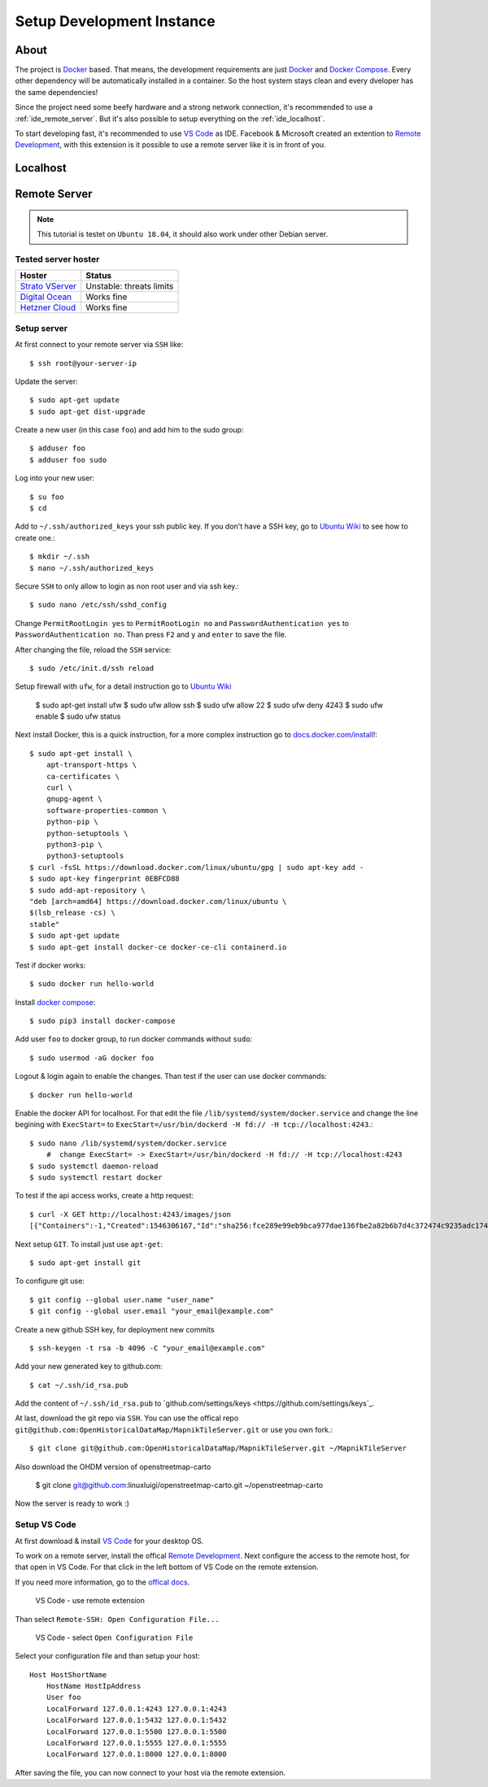 Setup Development Instance
==========================

About
-----

The project is `Docker <https://www.docker.com/>`_ based. That means, the
development requirements are just `Docker <https://www.docker.com/>`_ and 
`Docker Compose <https://docs.docker.com/compose/>`_. Every other dependency
will be automatically installed in a container. So the host system stays clean
and every dveloper has the same dependencies!

Since the project need some beefy hardware and a strong network connection, it's
recommended to use a :ref:`ide_remote_server`. But it's also possible to setup
everything on the :ref:`ide_localhost`.

To start developing fast, it's recommended to use `VS Code
<https://code.visualstudio.com/>`_ as IDE. Facebook & Microsoft created an
extention to `Remote Development 
<https://marketplace.visualstudio.com/items?itemName=ms-vscode-remote.vscode-remote-extensionpack>`_,
with this extension is it possible to use a remote server like it is in front
of you.

.. _ide_localhost:

Localhost
---------

.. _ide_remote_server:

Remote Server 
-------------

.. note::
    This tutorial is testet on ``Ubuntu 18.04``, it should also work under other
    Debian server.

.. _server_hoster:

Tested server hoster
^^^^^^^^^^^^^^^^^^^^

+-------------------------------------------------------------------+--------------------------+
| Hoster                                                            | Status                   |
+===================================================================+==========================+
| `Strato VServer <https://www.strato.de/server/linux-vserver/>`_   | Unstable: threats limits |
+-------------------------------------------------------------------+--------------------------+
| `Digital Ocean <https://www.digitalocean.com/>`_                  | Works fine               |
+-------------------------------------------------------------------+--------------------------+
| `Hetzner Cloud <https://www.hetzner.com/cloud>`_                  | Works fine               |
+-------------------------------------------------------------------+--------------------------+

Setup server
^^^^^^^^^^^^

At first connect to your remote server via ``SSH`` like::

    $ ssh root@your-server-ip

Update the server::

    $ sudo apt-get update
    $ sudo apt-get dist-upgrade

Create a new user (in this case ``foo``) and add him to the sudo group::

    $ adduser foo
    $ adduser foo sudo

Log into your new user::

    $ su foo
    $ cd

Add to ``~/.ssh/authorized_keys`` your ssh public key. If you don't have a SSH
key, go to `Ubuntu Wiki <https://help.ubuntu.com/community/SSH/OpenSSH/Keys>`_
to see how to create one.::

    $ mkdir ~/.ssh
    $ nano ~/.ssh/authorized_keys

Secure ``SSH`` to only allow to login as non root user and via ssh key.::

    $ sudo nano /etc/ssh/sshd_config

Change ``PermitRootLogin yes`` to ``PermitRootLogin no`` and 
``PasswordAuthentication yes`` to ``PasswordAuthentication no``. Than press ``F2``
and ``y`` and ``enter`` to save the file.

After changing the file, reload the ``SSH`` service::

    $ sudo /etc/init.d/ssh reload

Setup firewall with ``ufw``, for a detail instruction go to
`Ubuntu Wiki <https://help.ubuntu.com/lts/serverguide/firewall.html>`_

    $ sudo apt-get install ufw
    $ sudo ufw allow ssh
    $ sudo ufw allow 22
    $ sudo ufw deny 4243
    $ sudo ufw enable
    $ sudo ufw status

Next install Docker, this is a quick instruction, for a more complex instruction
go to `docs.docker.com/install <https://docs.docker.com/install/>`_!::

    $ sudo apt-get install \
        apt-transport-https \
        ca-certificates \
        curl \
        gnupg-agent \
        software-properties-common \
        python-pip \
        python-setuptools \
        python3-pip \
        python3-setuptools
    $ curl -fsSL https://download.docker.com/linux/ubuntu/gpg | sudo apt-key add -
    $ sudo apt-key fingerprint 0EBFCD88
    $ sudo add-apt-repository \
    "deb [arch=amd64] https://download.docker.com/linux/ubuntu \
    $(lsb_release -cs) \
    stable"
    $ sudo apt-get update
    $ sudo apt-get install docker-ce docker-ce-cli containerd.io

Test if docker works::

    $ sudo docker run hello-world

Install `docker compose <https://docs.docker.com/compose/install/>`_::

    $ sudo pip3 install docker-compose

Add user ``foo`` to docker group, to run docker commands without ``sudo``::

    $ sudo usermod -aG docker foo

Logout & login again to enable the changes. Than test if the user can use
docker commands::

    $ docker run hello-world

Enable the docker API for localhost. For that edit the file
``/lib/systemd/system/docker.service`` and change the line begining with
``ExecStart=`` to ``ExecStart=/usr/bin/dockerd -H fd:// -H tcp://localhost:4243``.::

    $ sudo nano /lib/systemd/system/docker.service
        #  change ExecStart= -> ExecStart=/usr/bin/dockerd -H fd:// -H tcp://localhost:4243
    $ sudo systemctl daemon-reload
    $ sudo systemctl restart docker

To test if the api access works, create a http request::

    $ curl -X GET http://localhost:4243/images/json
    [{"Containers":-1,"Created":1546306167,"Id":"sha256:fce289e99eb9bca977dae136fbe2a82b6b7d4c372474c9235adc1741675f587e","Labels":null,"ParentId":"","RepoDigests":["hello-world@sha256:9572f7cdcee8591948c2963463447a53466950b3fc15a247fcad1917ca215a2f"],"RepoTags":["hello-world:latest"],"SharedSize":-1,"Size":1840,"VirtualSize":1840}] 

Next setup ``GIT``. To install just use ``apt-get``::

    $ sudo apt-get install git

To configure git use::

    $ git config --global user.name "user_name"
    $ git config --global user.email "your_email@example.com"

Create a new github SSH key, for deployment new commits ::

    $ ssh-keygen -t rsa -b 4096 -C "your_email@example.com"

Add your new generated key to github.com:: 

    $ cat ~/.ssh/id_rsa.pub

Add the content of ``~/.ssh/id_rsa.pub`` to `github.com/settings/keys
<https://github.com/settings/keys`_.

At last, download the git repo via ``SSH``. You can use the offical repo
``git@github.com:OpenHistoricalDataMap/MapnikTileServer.git`` or use you own
fork.::

    $ git clone git@github.com:OpenHistoricalDataMap/MapnikTileServer.git ~/MapnikTileServer

Also download the OHDM version of openstreetmap-carto

    $ git clone git@github.com:linuxluigi/openstreetmap-carto.git ~/openstreetmap-carto

Now the server is ready to work :)

Setup VS Code
^^^^^^^^^^^^^

At first download & install `VS Code <https://code.visualstudio.com/>`_ for your
desktop OS.

To work on a remote server, install the offical `Remote Development
<https://marketplace.visualstudio.com/items?itemName=ms-vscode-remote.vscode-remote-extensionpack&ssr=false#review-details>`_.
Next configure the access to the remote host, for that open in VS Code. For that
click in the left bottom of VS Code on the remote extension.

If you need more information, go to the `offical docs
<https://code.visualstudio.com/docs/remote/ssh>`_.

.. figure:: _static/setup_ide_remote_01.png
   :scale: 100 %
   :alt: VS Code - use remote extension

   VS Code - use remote extension

Than select ``Remote-SSH: Open Configuration File...``

.. figure:: _static/setup_ide_remote_02.png
   :scale: 100 %
   :alt: VS Code - select Open Configuration File

   VS Code - select ``Open Configuration File``

Select your configuration file and than setup your host::

    Host HostShortName
        HostName HostIpAddress
        User foo
        LocalForward 127.0.0.1:4243 127.0.0.1:4243
        LocalForward 127.0.0.1:5432 127.0.0.1:5432
        LocalForward 127.0.0.1:5500 127.0.0.1:5500
        LocalForward 127.0.0.1:5555 127.0.0.1:5555
        LocalForward 127.0.0.1:8000 127.0.0.1:8000

After saving the file, you can now connect to your host via the remote extension.